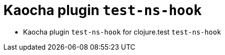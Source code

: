= Kaocha plugin `test-ns-hook`
:sectnums:

* Kaocha plugin `test-ns-hook` for clojure.test `test-ns-hook`



